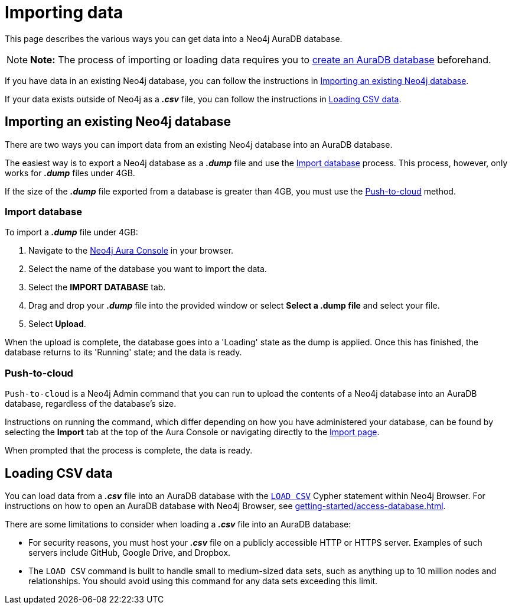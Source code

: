 [[aura-importing-data]]
= Importing data
:description: This page describes how to get data into a Neo4j AuraDB database.

This page describes the various ways you can get data into a Neo4j AuraDB database.

[NOTE]
====
*Note:* The process of importing or loading data requires you to xref:getting-started/create-database.adoc[create an AuraDB database] beforehand. 
====

If you have data in an existing Neo4j database, you can follow the instructions in <<_importing_an_existing_neo4j_database>>.

If your data exists outside of Neo4j as a *_.csv_* file, you can follow the instructions in <<_loading_csv_data>>.

== Importing an existing Neo4j database

There are two ways you can import data from an existing Neo4j database into an AuraDB database.

The easiest way is to export a Neo4j database as a *_.dump_* file and use the <<_import_database>> process.
This process, however, only works for *_.dump_* files under 4GB. 

If the size of the *_.dump_* file exported from a database is greater than 4GB, you must use the <<_push_to_cloud>> method.

=== Import database

To import a *_.dump_* file under 4GB:

. Navigate to the https://console.neo4j.io/[Neo4j Aura Console] in your browser.
. Select the name of the database you want to import the data.
. Select the *IMPORT DATABASE* tab.
. Drag and drop your *_.dump_* file into the provided window or select *Select a .dump file* and select your file.
. Select *Upload*.

When the upload is complete, the database goes into a 'Loading' state as the dump is applied. 
Once this has finished, the database returns to its 'Running' state; and the data is ready.

=== Push-to-cloud

`Push-to-cloud` is a Neo4j Admin command that you can run to upload the contents of a Neo4j database into an AuraDB database, regardless of the database's size.

Instructions on running the command, which differ depending on how you have administered your database, can be found by selecting the *Import* tab at the top of the Aura Console or navigating directly to the https://console.neo4j.io/#import-instructions[Import page].

When prompted that the process is complete, the data is ready.

== Loading CSV data

You can load data from a *_.csv_* file into an AuraDB database with the https://neo4j.com/docs/cypher-manual/current/clauses/load-csv/[`LOAD CSV`] Cypher statement within Neo4j Browser.
For instructions on how to open an AuraDB database with Neo4j Browser, see xref:getting-started/access-database.adoc[].

There are some limitations to consider when loading a *_.csv_* file into an AuraDB database:

* For security reasons, you must host your *_.csv_* file on a publicly accessible HTTP or HTTPS server. Examples of such servers include GitHub, Google Drive, and Dropbox.

* The `LOAD CSV` command is built to handle small to medium-sized data sets, such as anything up to 10 million nodes and relationships. You should avoid using this command for any data sets exceeding this limit.
